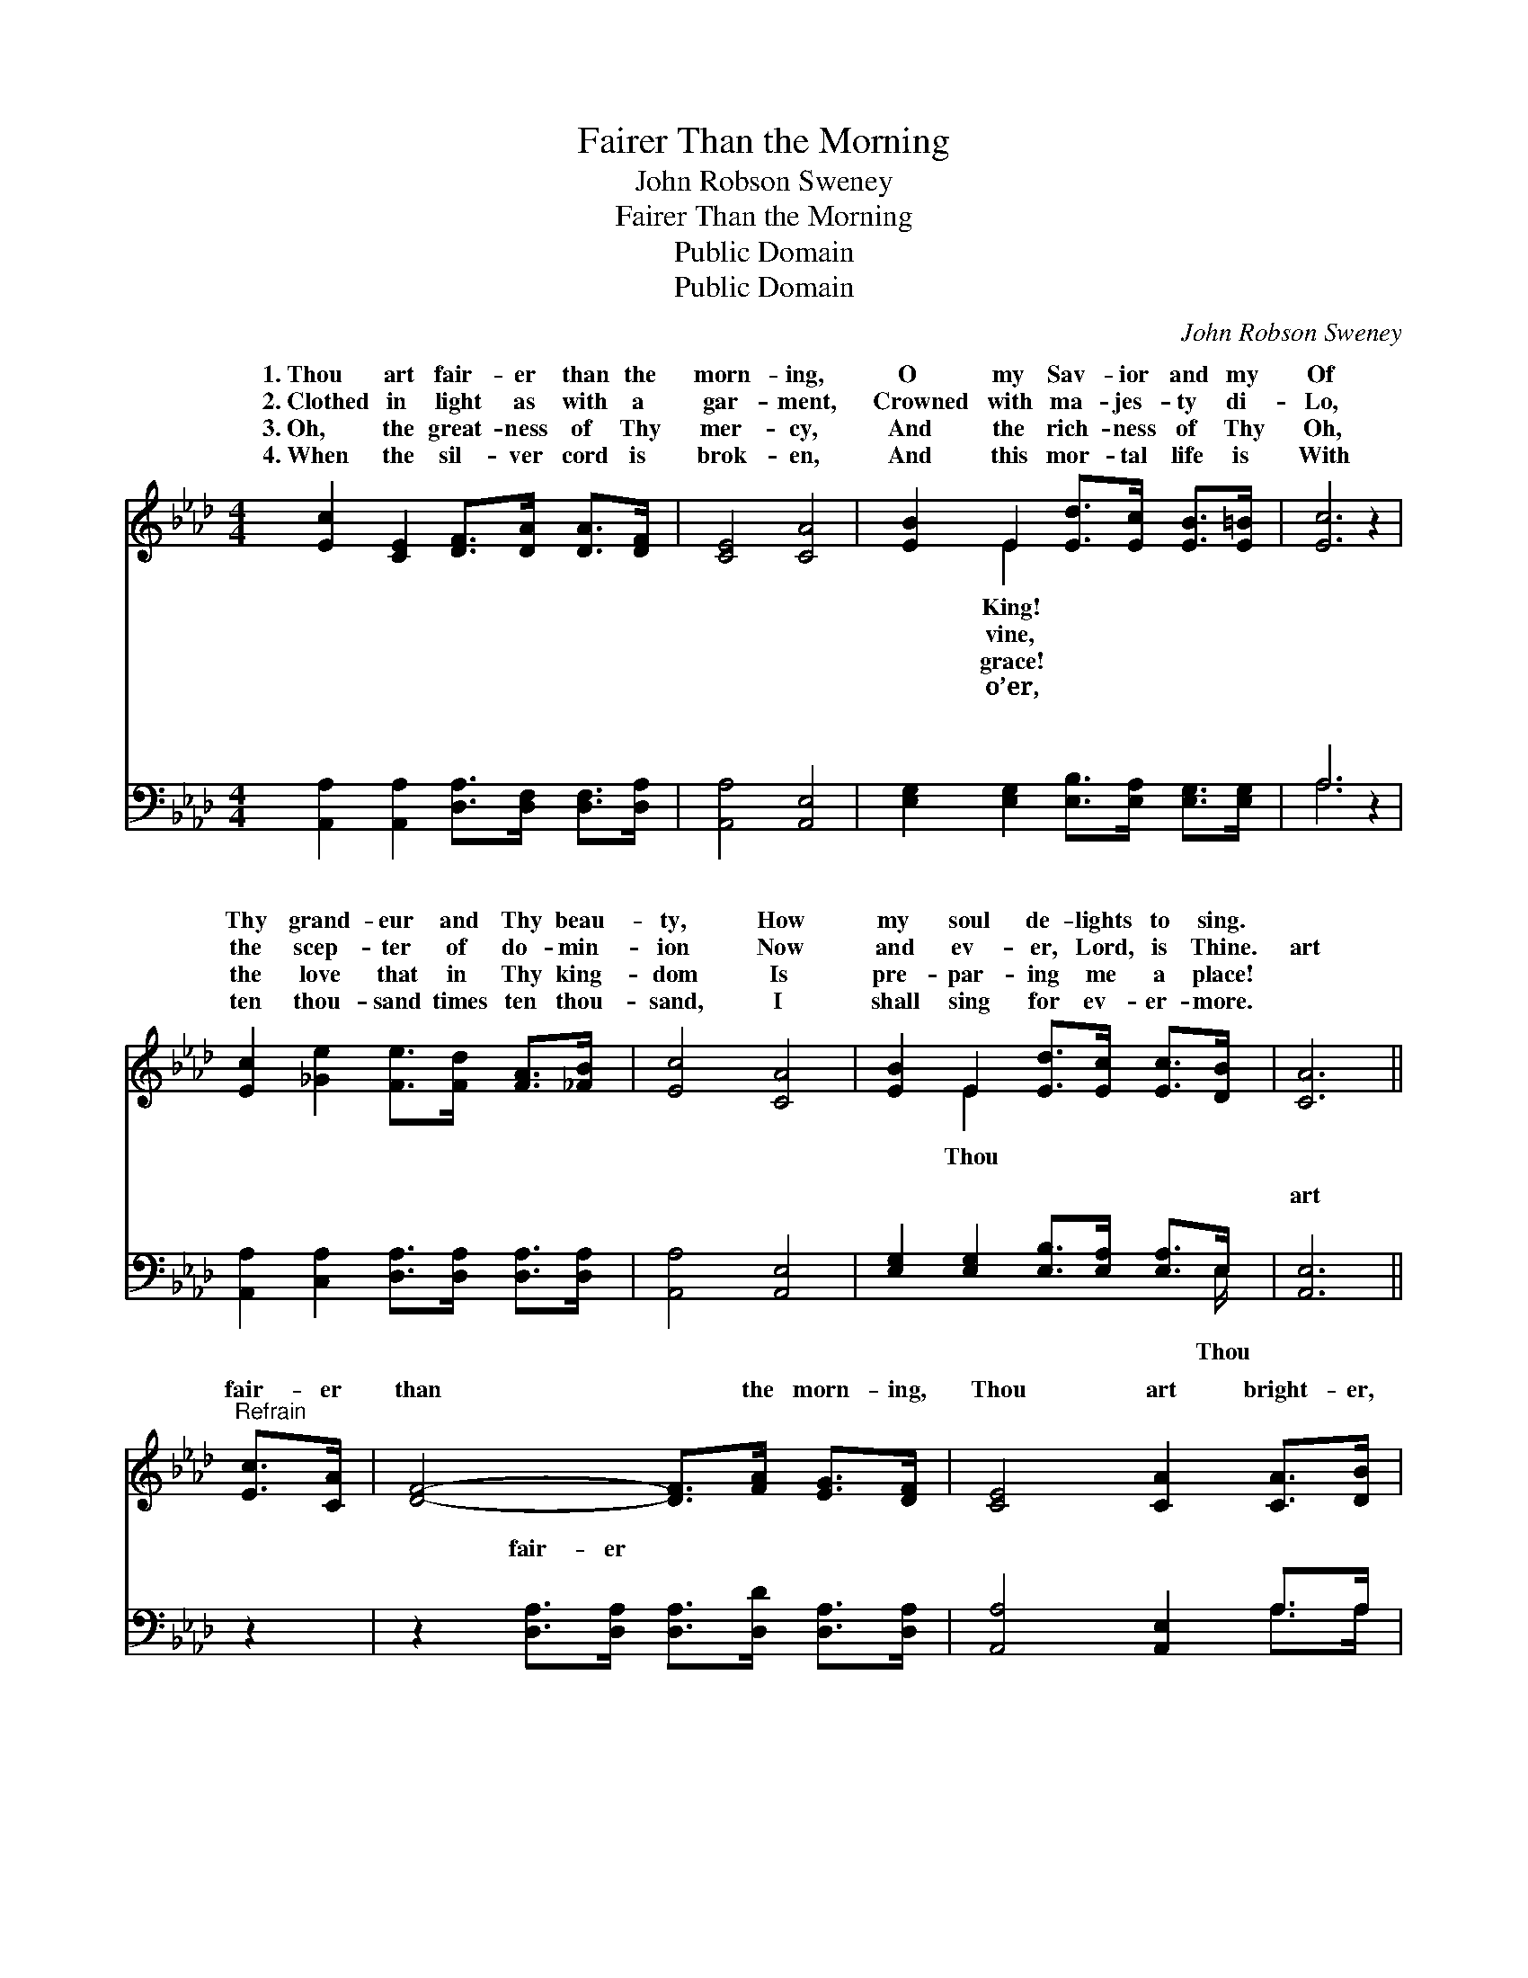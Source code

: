 X:1
T:Fairer Than the Morning
T:John Robson Sweney
T:Fairer Than the Morning
T:Public Domain
T:Public Domain
C:John Robson Sweney
Z:Public Domain
%%score ( 1 2 ) ( 3 4 )
L:1/8
M:4/4
K:Ab
V:1 treble 
V:2 treble 
V:3 bass 
V:4 bass 
V:1
 [Ec]2 [CE]2 [DF]>[DA] [DA]>[DF] | [CE]4 [CA]4 | [EB]2 E2 [Ed]>[Ec] [EB]>[E=B] | [Ec]6 z2 | %4
w: 1.~Thou art fair- er than the|morn- ing,|O my Sav- ior and my|Of|
w: 2.~Clothed in light as with a|gar- ment,|Crowned with ma- jes- ty di-|Lo,|
w: 3.~Oh, the great- ness of Thy|mer- cy,|And the rich- ness of Thy|Oh,|
w: 4.~When the sil- ver cord is|brok- en,|And this mor- tal life is|With|
 [Ec]2 [_Ge]2 [Fe]>[Fd] [FA]>[_FB] | [Ec]4 [CA]4 | [EB]2 E2 [Ed]>[Ec] [Ec]>[DB] | [CA]6 || %8
w: Thy grand- eur and Thy beau-|ty, How|my soul de- lights to sing.||
w: the scep- ter of do- min-|ion Now|and ev- er, Lord, is Thine.|art|
w: the love that in Thy king-|dom Is|pre- par- ing me a place!||
w: ten thou- sand times ten thou-|sand, I|shall sing for ev- er- more.||
"^Refrain" [Ec]>[CA] | [DF]4- [DF]>[FA] [EG]>[DF] | [CE]4 [CA]2 [CA]>[DB] | %11
w: |||
w: fair- er|than * the morn- ing,|Thou art bright- er,|
w: |||
w: |||
 [Ec]2 [Ec]2 [Ee]>[Ee] [Ec]>[EA] | (E4 ED) [CA]>[DB] | [Ec]4- [Ec]>[Ec] [EB]>[_GA] | [FA]4 [DF]4 | %15
w: ||||
w: bright- er than the day; At|the * * glo- ry|Thy * pre- sence Clouds|and dark-|
w: ||||
w: ||||
 [CE]2 [EA]2 [Ed]>[Ed] [Ec]>[DB] | [CA]6 z2 |] %17
w: ||
w: ness flee a- way. * *||
w: ||
w: ||
V:2
 x8 | x8 | x2 E2 x4 | x8 | x8 | x8 | x2 E2 x4 | x6 || x2 | x8 | x8 | x8 | B6 x2 | x8 | x8 | x8 | %16
w: ||King!||||||||||||||
w: ||vine,||||Thou||||||of||||
w: ||grace!||||||||||||||
w: ||o’er,||||||||||||||
 x8 |] %17
w: |
w: |
w: |
w: |
V:3
 [A,,A,]2 [A,,A,]2 [D,A,]>[D,F,] [D,F,]>[D,A,] | [A,,A,]4 [A,,E,]4 | %2
w: ~ ~ ~ ~ ~ ~|~ ~|
 [E,G,]2 [E,G,]2 [E,B,]>[E,A,] [E,G,]>[E,G,] | A,6 z2 | %4
w: ~ ~ ~ ~ ~ ~|~|
 [A,,A,]2 [C,A,]2 [D,A,]>[D,A,] [D,A,]>[D,A,] | [A,,A,]4 [A,,E,]4 | %6
w: ~ ~ ~ ~ ~ ~|~ ~|
 [E,G,]2 [E,G,]2 [E,B,]>[E,A,] [E,A,]>E, | [A,,E,]6 || z2 | %9
w: ~ ~ ~ ~ ~ ~|art||
 z2 [D,A,]>[D,A,] [D,A,]>[D,D] [D,A,]>[D,A,] | [A,,A,]4 [A,,E,]2 A,>A, | %11
w: fair- er ~ ~ ~ ~|~ ~ ~ ~|
 A,2 A,2 [A,C]>[A,C] [A,,A,]>[C,A,] | [E,G,]6 z2 | z2 A,>A, A,>A, [G,B,]>[A,C] | [B,,D]4 [D,A,]4 | %15
w: ~ ~ ~ At the glo-||||
 [E,A,]2 [E,C]2 [E,B,]>[E,B,] [E,B,]>E, | [A,,E,]6 z2 |] %17
w: ||
V:4
 x8 | x8 | x8 | A,6 x2 | x8 | x8 | x15/2 E,/ | x6 || x2 | x8 | x6 A,>A, | A,2 A,2 x4 | x8 | %13
w: |||~|||Thou||||~ ~|ry *||
 x2 A,>A, A,>A, x2 | x8 | x15/2 E,/ | x8 |] %17
w: ||||


